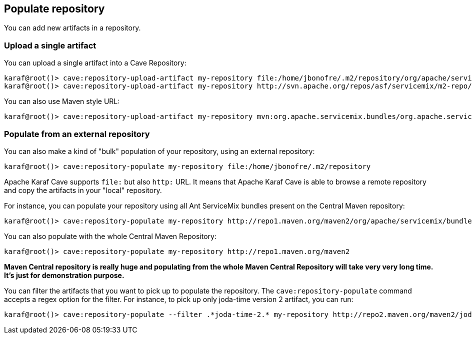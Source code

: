 //
// Licensed under the Apache License, Version 2.0 (the "License");
// you may not use this file except in compliance with the License.
// You may obtain a copy of the License at
//
//      http://www.apache.org/licenses/LICENSE-2.0
//
// Unless required by applicable law or agreed to in writing, software
// distributed under the License is distributed on an "AS IS" BASIS,
// WITHOUT WARRANTIES OR CONDITIONS OF ANY KIND, either express or implied.
// See the License for the specific language governing permissions and
// limitations under the License.
//

== Populate repository

You can add new artifacts in a repository.

=== Upload a single artifact

You can upload a single artifact into a Cave Repository:

----
karaf@root()> cave:repository-upload-artifact my-repository file:/home/jbonofre/.m2/repository/org/apache/servicemix/bundles/org.apache.servicemix.bundles.asm/3.3_2/org.apache.servicemix.bundles.asm-3.3_2.jar
karaf@root()> cave:repository-upload-artifact my-repository http://svn.apache.org/repos/asf/servicemix/m2-repo/org/apache/qpid/qpid-broker/0.8.0/qpid-broker-0.8.0.jar
----

You can also use Maven style URL:

----
karaf@root()> cave:repository-upload-artifact my-repository mvn:org.apache.servicemix.bundles/org.apache.servicemix.bundles.ant/1.7.0_5
----

=== Populate from an external repository

You can also make a kind of "bulk" population of your repository, using an external repository:

----
karaf@root()> cave:repository-populate my-repository file:/home/jbonofre/.m2/repository
----

Apache Karaf Cave supports `file:` but also `http:` URL. It means that Apache Karaf Cave is able to browse a remote repository and copy the artifacts
in your "local" repository.

For instance, you can populate your repository using all Ant ServiceMix bundles present on the Central Maven
repository:

----
karaf@root()> cave:repository-populate my-repository http://repo1.maven.org/maven2/org/apache/servicemix/bundles/org.apache.servicemix.bundles.ant/
----

You can also populate with the whole Central Maven Repository:

----
karaf@root()> cave:repository-populate my-repository http://repo1.maven.org/maven2
----

*Maven Central repository is really huge and populating from the whole Maven Central Repository will take
very very long time. It's just for demonstration purpose.*

You can filter the artifacts that you want to pick up to populate the repository. The `cave:repository-populate` command accepts
a regex option for the filter. For instance, to pick up only joda-time version 2 artifact, you can run:

----
karaf@root()> cave:repository-populate --filter .*joda-time-2.* my-repository http://repo2.maven.org/maven2/joda-time/joda-time
----